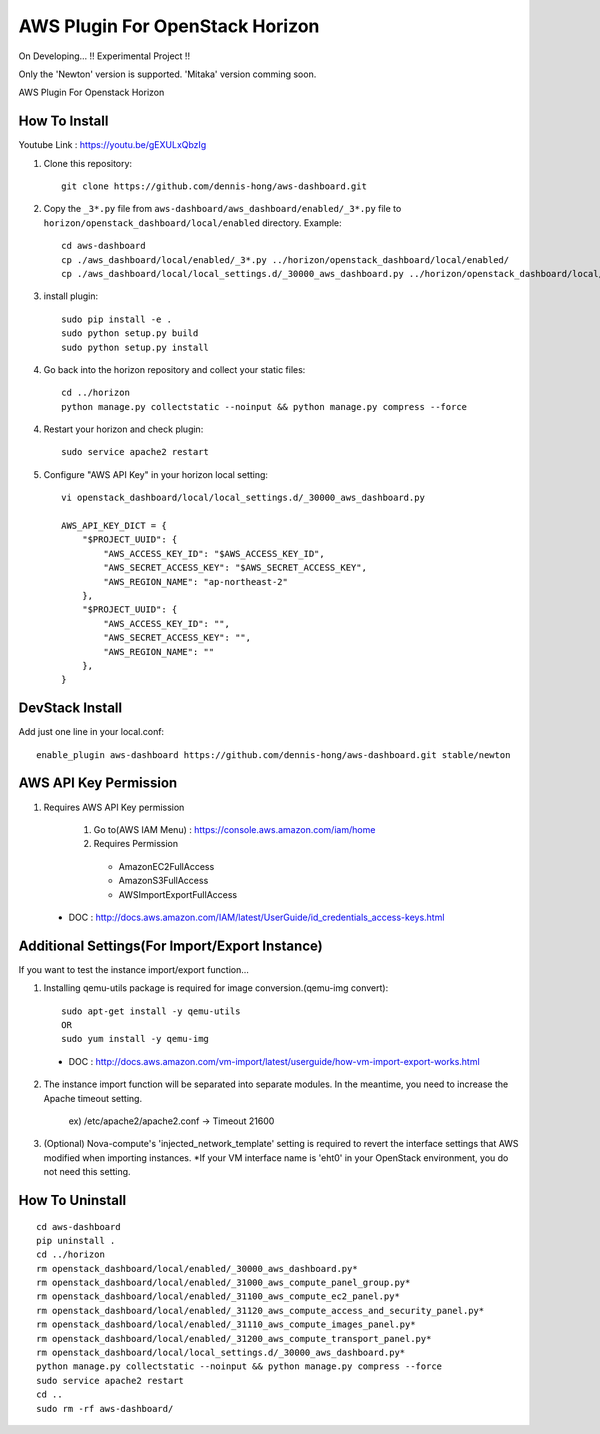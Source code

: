 ================================
AWS Plugin For OpenStack Horizon
================================
.. image:: https://img.shields.io/badge/license-Apache%202-blue.svg
    :target: https://raw.githubusercontent.com/dennis-hong/aws-dashboard/master/LICENSE
On Developing... !! Experimental Project !!

Only the 'Newton' version is supported. 'Mitaka' version comming soon.

AWS Plugin For Openstack Horizon

.. image:: https://user-images.githubusercontent.com/23111859/28068681-89e1b87e-6681-11e7-8b11-16a0075a2b18.png

How To Install
--------------

Youtube Link : https://youtu.be/gEXULxQbzIg

1. Clone this repository::

    git clone https://github.com/dennis-hong/aws-dashboard.git

2. Copy the ``_3*.py`` file from ``aws-dashboard/aws_dashboard/enabled/_3*.py`` file to
   ``horizon/openstack_dashboard/local/enabled`` directory. Example::

    cd aws-dashboard
    cp ./aws_dashboard/local/enabled/_3*.py ../horizon/openstack_dashboard/local/enabled/
    cp ./aws_dashboard/local/local_settings.d/_30000_aws_dashboard.py ../horizon/openstack_dashboard/local/local_settings.d/

3. install plugin::

    sudo pip install -e .
    sudo python setup.py build
    sudo python setup.py install

4. Go back into the horizon repository and collect your static files::

    cd ../horizon
    python manage.py collectstatic --noinput && python manage.py compress --force

4. Restart your horizon and check plugin::

    sudo service apache2 restart

5. Configure "AWS API Key" in your horizon local setting::

    vi openstack_dashboard/local/local_settings.d/_30000_aws_dashboard.py
    
    AWS_API_KEY_DICT = {
        "$PROJECT_UUID": {
            "AWS_ACCESS_KEY_ID": "$AWS_ACCESS_KEY_ID",
            "AWS_SECRET_ACCESS_KEY": "$AWS_SECRET_ACCESS_KEY",
            "AWS_REGION_NAME": "ap-northeast-2"
        },
        "$PROJECT_UUID": {
            "AWS_ACCESS_KEY_ID": "",
            "AWS_SECRET_ACCESS_KEY": "",
            "AWS_REGION_NAME": ""
        },
    }

DevStack Install
----------------

Add just one line in your local.conf::

    enable_plugin aws-dashboard https://github.com/dennis-hong/aws-dashboard.git stable/newton

AWS API Key Permission
----------------------
1. Requires AWS API Key permission

    1) Go to(AWS IAM Menu) : https://console.aws.amazon.com/iam/home

    2) Requires Permission
     - AmazonEC2FullAccess
     - AmazonS3FullAccess
     - AWSImportExportFullAccess

 - DOC : http://docs.aws.amazon.com/IAM/latest/UserGuide/id_credentials_access-keys.html

Additional Settings(For Import/Export Instance)
-----------------------------------------------

If you want to test the instance import/export function...

1. Installing qemu-utils package is required for image conversion.(qemu-img convert)::

    sudo apt-get install -y qemu-utils
    OR
    sudo yum install -y qemu-img

 - DOC : http://docs.aws.amazon.com/vm-import/latest/userguide/how-vm-import-export-works.html

2. The instance import function will be separated into separate modules.
   In the meantime, you need to increase the Apache timeout setting.

    ex) /etc/apache2/apache2.conf -> Timeout 21600

3. (Optional) Nova-compute's 'injected_network_template' setting is required
   to revert the interface settings that AWS modified when importing instances.
   *If your VM interface name is 'eht0' in your OpenStack environment, you do not need this setting.


How To Uninstall
----------------
::

    cd aws-dashboard
    pip uninstall .
    cd ../horizon
    rm openstack_dashboard/local/enabled/_30000_aws_dashboard.py*
    rm openstack_dashboard/local/enabled/_31000_aws_compute_panel_group.py*
    rm openstack_dashboard/local/enabled/_31100_aws_compute_ec2_panel.py*
    rm openstack_dashboard/local/enabled/_31120_aws_compute_access_and_security_panel.py*
    rm openstack_dashboard/local/enabled/_31110_aws_compute_images_panel.py*
    rm openstack_dashboard/local/enabled/_31200_aws_compute_transport_panel.py*
    rm openstack_dashboard/local/local_settings.d/_30000_aws_dashboard.py*
    python manage.py collectstatic --noinput && python manage.py compress --force
    sudo service apache2 restart
    cd ..
    sudo rm -rf aws-dashboard/

